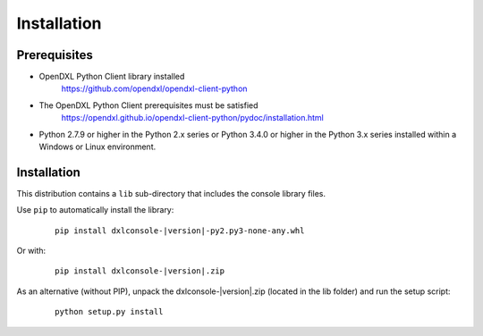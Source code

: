 Installation
============

Prerequisites
*************

* OpenDXL Python Client library installed
   `<https://github.com/opendxl/opendxl-client-python>`_

* The OpenDXL Python Client prerequisites must be satisfied
   `<https://opendxl.github.io/opendxl-client-python/pydoc/installation.html>`_

* Python 2.7.9 or higher in the Python 2.x series or Python 3.4.0 or higher
  in the Python 3.x series installed within a Windows or Linux environment.

Installation
************

This distribution contains a ``lib`` sub-directory that includes the console library files.

Use ``pip`` to automatically install the library:

    .. parsed-literal::

        pip install dxlconsole-\ |version|\-py2.py3-none-any.whl

Or with:

    .. parsed-literal::

        pip install dxlconsole-\ |version|\.zip

As an alternative (without PIP), unpack the dxlconsole-\ |version|\.zip (located in the lib folder) and run the setup
script:

    .. parsed-literal::

        python setup.py install
